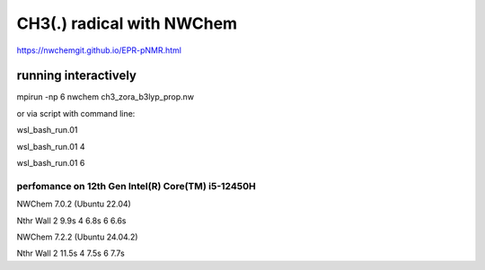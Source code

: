 ==========================
CH3(.) radical with NWChem
==========================

https://nwchemgit.github.io/EPR-pNMR.html

running interactively
~~~~~~~~~~~~~~~~~~~~~
mpirun -np 6 nwchem ch3_zora_b3lyp_prop.nw


or via script with command line:

wsl_bash_run.01

wsl_bash_run.01  4

wsl_bash_run.01  6

perfomance on 12th Gen Intel(R) Core(TM) i5-12450H
--------------------------------------------------
NWChem 7.0.2 (Ubuntu 22.04)

Nthr    Wall
2        9.9s
4        6.8s
6        6.6s


NWChem 7.2.2 (Ubuntu 24.04.2)

Nthr    Wall
2       11.5s
4       7.5s
6       7.7s


